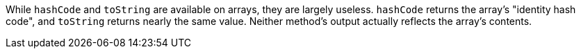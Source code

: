 While `hashCode` and `toString` are available on arrays, they are largely useless. `hashCode` returns the array's "identity hash code", and `toString` returns nearly the same value. Neither method's output actually reflects the array's contents.

